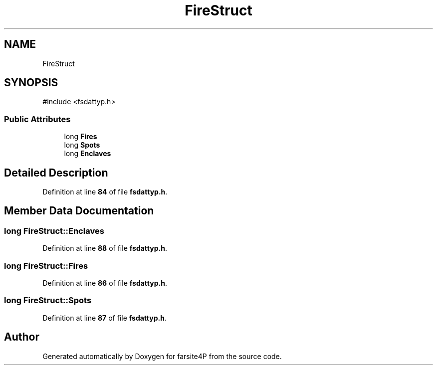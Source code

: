 .TH "FireStruct" 3 "farsite4P" \" -*- nroff -*-
.ad l
.nh
.SH NAME
FireStruct
.SH SYNOPSIS
.br
.PP
.PP
\fR#include <fsdattyp\&.h>\fP
.SS "Public Attributes"

.in +1c
.ti -1c
.RI "long \fBFires\fP"
.br
.ti -1c
.RI "long \fBSpots\fP"
.br
.ti -1c
.RI "long \fBEnclaves\fP"
.br
.in -1c
.SH "Detailed Description"
.PP 
Definition at line \fB84\fP of file \fBfsdattyp\&.h\fP\&.
.SH "Member Data Documentation"
.PP 
.SS "long FireStruct::Enclaves"

.PP
Definition at line \fB88\fP of file \fBfsdattyp\&.h\fP\&.
.SS "long FireStruct::Fires"

.PP
Definition at line \fB86\fP of file \fBfsdattyp\&.h\fP\&.
.SS "long FireStruct::Spots"

.PP
Definition at line \fB87\fP of file \fBfsdattyp\&.h\fP\&.

.SH "Author"
.PP 
Generated automatically by Doxygen for farsite4P from the source code\&.
